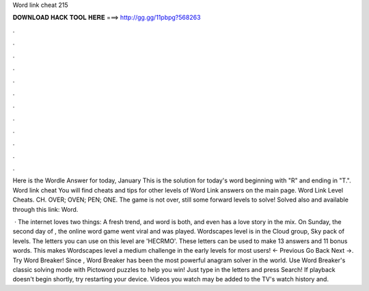 Word link cheat 215



𝐃𝐎𝐖𝐍𝐋𝐎𝐀𝐃 𝐇𝐀𝐂𝐊 𝐓𝐎𝐎𝐋 𝐇𝐄𝐑𝐄 ===> http://gg.gg/11pbpg?568263



.



.



.



.



.



.



.



.



.



.



.



.

Here is the Wordle Answer for today, January This is the solution for today's word beginning with "R" and ending in "T.". Word link cheat You will find cheats and tips for other levels of Word Link answers on the main page. Word Link Level Cheats. CH. OVER; OVEN; PEN; ONE. The game is not over, still some forward levels to solve! Solved also and available through this link: Word.

 · The internet loves two things: A fresh trend, and word  is both, and even has a love story in the mix. On Sunday, the second day of , the online word game went viral and was played. Wordscapes level is in the Cloud group, Sky pack of levels. The letters you can use on this level are 'HECRMO'. These letters can be used to make 13 answers and 11 bonus words. This makes Wordscapes level a medium challenge in the early levels for most users! ← Previous Go Back Next →. Try Word Breaker! Since , Word Breaker has been the most powerful anagram solver in the world. Use Word Breaker's classic solving mode with Pictoword puzzles to help you win! Just type in the letters and press Search! If playback doesn't begin shortly, try restarting your device. Videos you watch may be added to the TV's watch history and.
